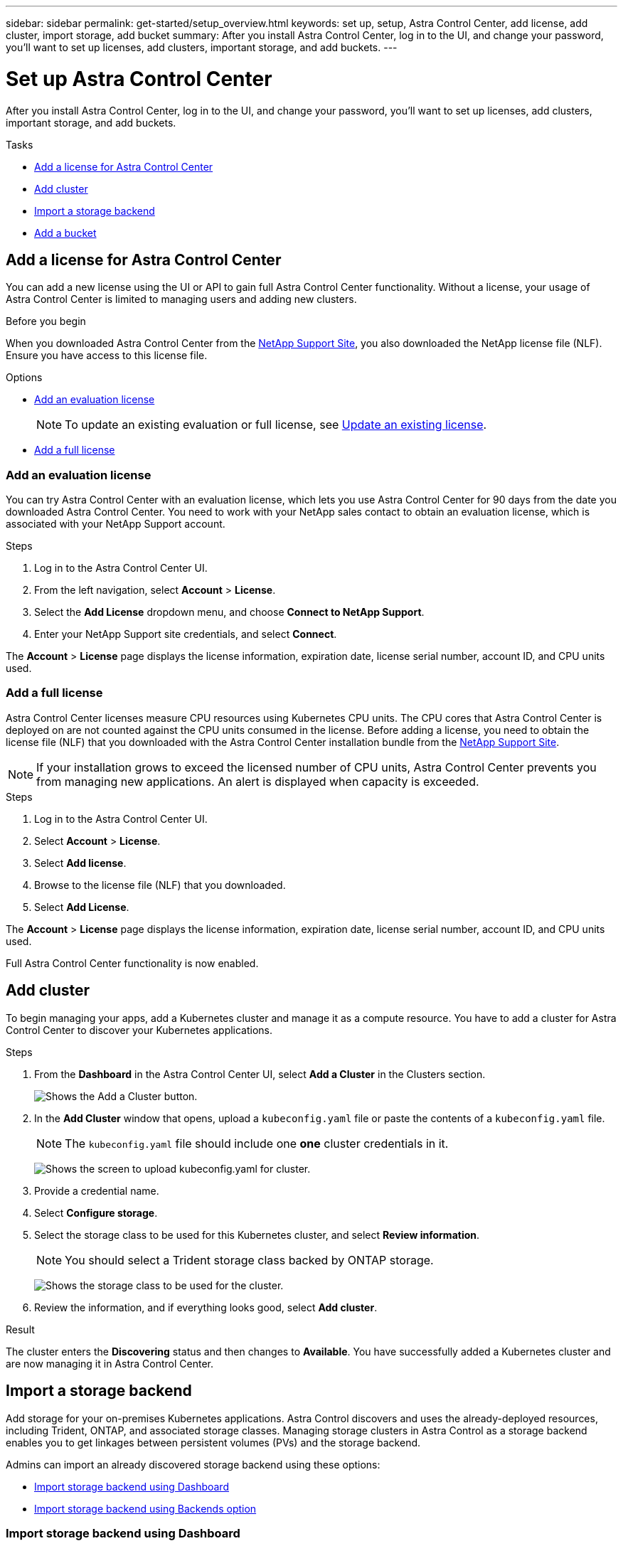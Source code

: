 ---
sidebar: sidebar
permalink: get-started/setup_overview.html
keywords: set up, setup, Astra Control Center, add license, add cluster, import storage, add bucket
summary: After you install Astra Control Center, log in to the UI, and change your password, you'll want to set up licenses, add clusters, important storage, and add buckets.
---

= Set up Astra Control Center
:hardbreaks:
:icons: font
:imagesdir: ../media/get-started/

After you install Astra Control Center, log in to the UI, and change your password, you'll want to set up licenses, add clusters, important storage, and add buckets.

.Tasks
* <<Add a license for Astra Control Center>>
* <<Add cluster>>
* <<Import a storage backend>>
* <<Add a bucket>>

== Add a license for Astra Control Center
You can add a new license using the UI or API to gain full Astra Control Center functionality. Without a license, your usage of Astra Control Center is limited to managing users and adding new clusters.

.Before you begin
When you downloaded Astra Control Center from the  https://mysupport.netapp.com/site/products/all/details/astra-control-center/downloads-tab[NetApp Support Site], you also downloaded the NetApp license file (NLF). Ensure you have access to this license file.

.Options
* <<Add an evaluation license>>
+
NOTE: To update an existing evaluation or full license, see link:../use/update-license.html[Update an existing license].

* <<Add a full license>>

=== Add an evaluation license
You can try Astra Control Center with an evaluation license, which lets you use Astra Control Center for 90 days from the date you downloaded Astra Control Center. You need to work with your NetApp sales contact to obtain an evaluation license, which is associated with your NetApp Support account.

.Steps
. Log in to the Astra Control Center UI.
. From the left navigation, select *Account* > *License*.
. Select the *Add License* dropdown menu, and choose *Connect to NetApp Support*.
. Enter your NetApp Support site credentials, and select *Connect*.

The *Account* > *License* page displays the license information, expiration date, license serial number, account ID, and CPU units used.

=== Add a full license

Astra Control Center licenses measure CPU resources using Kubernetes CPU units. The CPU cores that Astra Control Center is deployed on are not counted against the CPU units consumed in the license. Before adding a license, you need to obtain the license file (NLF) that you downloaded with the Astra Control Center installation bundle from the https://mysupport.netapp.com/site/products/all/details/astra-control-center/downloads-tab[NetApp Support Site].

NOTE:  If your installation grows to exceed the licensed number of CPU units, Astra Control Center prevents you from managing new applications. An alert is displayed when capacity is exceeded.

.Steps
. Log in to the Astra Control Center UI.
. Select *Account* > *License*.
. Select *Add license*.
. Browse to the license file (NLF) that you downloaded.
. Select *Add License*.

The *Account* > *License* page displays the license information, expiration date, license serial number, account ID, and CPU units used.

Full Astra Control Center functionality is now enabled.

== Add cluster

To begin managing your apps, add a Kubernetes cluster and manage it as a compute resource. You have to add a cluster for Astra Control Center to discover your Kubernetes applications.

.Steps
. From the *Dashboard* in the Astra Control Center UI, select *Add a Cluster* in the Clusters section.
+
image:dashboard.png[Shows the Add a Cluster button.]
. In the *Add Cluster* window that opens, upload a `kubeconfig.yaml` file or paste the contents of a `kubeconfig.yaml` file.
+
NOTE: The `kubeconfig.yaml` file should include one *one* cluster credentials in it.
+
image:cluster-creds.png[Shows the screen to upload kubeconfig.yaml for cluster.]
. Provide a credential name.
. Select *Configure storage*.
. Select the storage class to be used for this Kubernetes cluster, and select *Review information*.
+
NOTE: You should select a Trident storage class backed by ONTAP storage.
+
image:cluster-storage.png[Shows the storage class to be used for the cluster.]
. Review the information, and if everything looks good, select *Add cluster*.

.Result

The cluster enters the *Discovering* status and then changes to *Available*. You have successfully added a Kubernetes cluster and are now managing it in Astra Control Center.

== Import a storage backend

Add storage for your on-premises Kubernetes applications. Astra Control discovers and uses the already-deployed resources, including Trident, ONTAP, and associated storage classes. Managing storage clusters in Astra Control as a storage backend enables you to get linkages between persistent volumes (PVs) and the storage backend.

Admins can import an already discovered storage backend using these options:

* <<Import storage backend using Dashboard>>
* <<Import storage backend using Backends option>>

=== Import storage backend using Dashboard
. From the Dashboard do one of the following:
** From the Dashboard Getting started section, select *Add storage backend*.
** From the Dashboard *Resource Summary > Storage backends* section, select *Add*.
. Enter the ONTAP admin credentials and select *Review information*.
. Confirm the backend details and select *Import storage backend*.
+
The imported backend appears in the list with summary information.

=== Import storage backend using Backends option
. In the left navigation area, select *Backends*.
. Select *Import existing storage backend*.
. Enter the ONTAP admin credentials and select *Review information*.
. Confirm the backend details and select *Import storage backend*.
+
The imported backend appears in the list with summary information.
. To see details of the backend storage, select it.
+
TIP: Persistent volumes used by apps in the managed compute cluster are also displayed.

== Add a bucket

Adding object store bucket providers is essential if you want to back up your applications and persistent storage or if you want to clone applications across clusters. Using Astra Control, add an object store provider as your backup destination.

NOTE: You can also add a bucket to Astra Control Center using the API. See the API documentation for more details.

You don’t need a bucket if you are:

* Cloning your application configuration and persistent storage to the same cluster
* Cloning to a different cluster using an existing backup or snapshot

Use any of the following bucket types:

* NetApp ONTAP S3
* NetApp StorageGRID S3
* Generic S3

Admins can add object store buckets. When you use Astra Control to back up or clone your application data, Astra Control stores those backups or clones in the object store buckets that you define here.

When you add a bucket, Astra Control marks one bucket as the default bucket indicator. The first bucket that you create becomes the default bucket.

.Steps

. In the left navigation area, select Buckets.
.. Select Add.
.. Select the bucket type.
.. Enter the existing bucket name and optional description.
+
TIP: The bucket name and description appear as a backup location that you can choose later when you’re creating a backup. The name also appears during protection policy configuration.

.. Enter the or IP address of the S3 server.
.. If you want this bucket to be the default bucket for all backups, check the `Make this bucket the default bucket for this private cloud` option.
+
NOTE: This option does not appear for the first bucket you create.

.. Continue by adding <<Add S3 access credentials,credential information>>.

=== Add S3 access credentials

Add S3 access credentials at any time.

.Steps

. From the Buckets dialog, select either the *Add* or *Use existing* tab.
.. Enter a name for the credential that distinguishes it from other credentials in Astra Control.
.. Enter the access ID and secret key either by uploading the file or by pasting the contents from your clipboard.

== What's next?

Now that you’ve logged in and added compute to Astra Control Center, you're ready to start using Astra Control Center's application data management features.

* link:../use/manage-users.html[Manage users]
* link:../use/manage-apps.html[Start managing apps]
* link:../use/protect-apps.html[Protect apps]
* link:../use/clone-apps.html[Clone apps]
* link:../use/manage-notifications.html[Manage notifications]
* link:../monitor-protect.html[Connect to Cloud Insights]

[discrete]
== Find more information
* https://docs.netapp.com/us-en/astra-automation/index.html[Use the Astra API]
